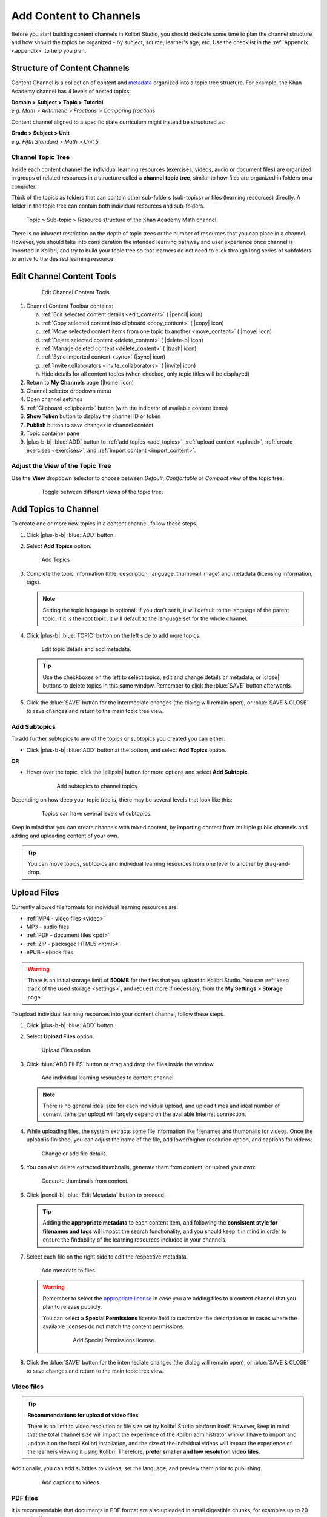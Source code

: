 .. _add_content:

Add Content to Channels
#######################

Before you start building content channels in Kolibri Studio, you should dedicate some time to plan the channel structure and how should the topics be organized - by subject, source, learner's age, etc. Use the checklist in the :ref:`Appendix <appendix>` to help you plan. 

.. TODO - cross-link with relevant documents from the EdToolkit.

Structure of Content Channels
=============================

Content Channel is a collection of content and `metadata <https://en.wikipedia.org/wiki/Metadata>`_ organized into a topic tree structure. For example, the Khan Academy channel has 4 levels of nested topics:

| **Domain > Subject > Topic > Tutorial**
| *e.g. Math > Arithmetic > Fractions > Comparing fractions*

Content channel aligned to a specific state curriculum might instead be structured as:

| **Grade > Subject > Unit**
| *e.g. Fifth Standard > Math > Unit 5*


Channel Topic Tree
******************

Inside each content channel the individual learning resources (exercises, videos, audio or document files) are organized in groups of related resources in a structure called a **channel topic tree**, similar to how files are organized in folders on a computer.

Think of the topics as folders that can contain other sub-folders (sub-topics) or files (learning resources) directly. A folder in the topic tree can contain both individual resources and sub-folders.

.. figure:: img/cc-topic-subtopic-resources.png
   :alt: Topic > Sub-topic > Resource structure of the Khan Academy Math channel.

   Topic > Sub-topic > Resource structure of the Khan Academy Math channel.


There is no inherent restriction on the depth of topic trees or the number of resources that you can place in a channel. However, you should take into consideration the intended learning pathway and user experience once channel is imported in Kolibri, and try to build your topic tree so that learners do not need to click through long series of subfolders to arrive to the desired learning resource.


.. _edit_content_tools:

Edit Channel Content Tools
==========================

   .. figure:: img/edit-channel-content-tools.png
      :alt: Edit Channel Content Tools

      Edit Channel Content Tools

#. Channel Content Toolbar contains:

   a. :ref:`Edit selected content details <edit_content>` ( |pencil| icon)
   b. :ref:`Copy selected content into clipboard <copy_content>` ( |copy| icon)
   c. :ref:`Move selected content items from one topic to another <move_content>` ( |move| icon)
   d. :ref:`Delete selected content <delete_content>` ( |delete-b| icon)
   e. :ref:`Manage deleted content <delete_content>` ( |trash| icon)
   f. :ref:`Sync imported content <sync>` (|sync| icon)
   g. :ref:`Invite collaborators <invite_collaborators>` ( |invite| icon)
   h. Hide details for all content topics (when checked, only topic titles will be displayed)

#. Return to **My Channels** page (|home| icon)
#. Channel selector dropdown menu
#. Open channel settings
#. :ref:`Clipboard <clipboard>` button (with the indicator of available content items)
#. **Show Token** button to display the channel ID or token
#. **Publish** button to save changes in channel content
#. Topic container pane
#. |plus-b-b| :blue:`ADD` button to :ref:`add topics <add_topics>`, :ref:`upload content <upload>`, :ref:`create exercises <exercises>`, and :ref:`import content <import_content>`.

Adjust the View of the Topic Tree
*********************************

Use the **View** dropdown selector to choose between *Default*, *Comfortable* or *Compact* view of the topic tree.

   .. figure:: img/topic-tree-view.png
      :alt: You can toggle between the views

      Toggle between different views of the topic tree.


.. _add_topics:

Add Topics to Channel
=====================

To create one or more new topics in a content channel, follow these steps.

#. Click |plus-b-b| :blue:`ADD` button.
#. Select **Add Topics** option.

   .. figure:: img/add-topics.png
         :alt: Add Topics

         Add Topics

#. Complete the topic information (title, description, language, thumbnail image) and metadata (licensing information, tags). 

   .. note:: Setting the topic language is optional: if you don't set it, it will default to the language of the parent topic; if it is the root topic, it will default to the language set for the whole channel.

#. Click |plus-b| :blue:`TOPIC` button on the left side to add more topics.

   .. figure:: img/edit-topics.png
      :alt: Edit topic details and add metadata.

      Edit topic details and add metadata.

   .. tip:: Use the checkboxes on the left to select topics, edit and change details or metadata, or |close| buttons to delete topics in this same window. Remember to click the :blue:`SAVE` button afterwards.

#. Click the :blue:`SAVE` button for the intermediate changes (the dialog will remain open), or :blue:`SAVE & CLOSE` to save changes and return to the main topic tree view.


Add Subtopics
*************

To add further subtopics to any of the topics or subtopics you created you can either:

* Click |plus-b-b| :blue:`ADD` button at the bottom, and select **Add Topics** option.

**OR**

* Hover over the topic, click the |ellipsis| button for more options and select **Add Subtopic**.

   .. figure:: img/add-subtopics.png
      :alt: Add subtopics to channel topics.

      Add subtopics to channel topics.

Depending on how deep your topic tree is, there may be several levels that look like this:

   .. figure:: img/subtopics.png
      :alt: Topics can have several levels of subtopics.

      Topics can have several levels of subtopics.

Keep in mind that you can create channels with mixed content, by importing content from multiple public channels and adding and uploading content of your own.

.. tip:: You can move topics, subtopics and individual learning resources from one level to another by drag-and-drop.

.. _upload:

Upload Files
============

Currently allowed file formats for individual learning resources are:

-  :ref:`MP4 - video files <video>`
-  MP3 - audio files
-  :ref:`PDF - document files <pdf>`
-  :ref:`ZIP - packaged HTML5 <html5>`
-  ePUB - ebook files

.. warning:: There is an initial storage limit of **500MB** for the files that you upload to Kolibri Studio. You can :ref:`keep track of the used storage <settings>`, and request more if necessary, from the **My Settings > Storage** page.


To upload individual learning resources into your content channel, follow these steps.

#. Click |plus-b-b| :blue:`ADD` button.

#. Select **Upload Files** option.

   .. figure:: img/upload-files.png
         :alt: Upload Files option.

         Upload Files option.

#. Click :blue:`ADD FILES` button or drag and drop the files inside the window.

   .. figure:: img/add-more-files.png
         :alt: Add individual learning resources to content channel.

         Add individual learning resources to content channel.

   .. note:: There is no general ideal size for each individual upload, and upload times and ideal number of content items per upload will largely depend on the available Internet connection.

#. While uploading files, the system extracts some file information like filenames and thumbnails for videos. Once the upload is finished, you can adjust the name of the file, add lower/higher resolution option, and captions for videos:

   .. figure:: img/edit-upload.png
         :alt: Change or add file details.

         Change or add file details.

#. You can also delete extracted thumbnails, generate them from content, or upload your own:

   .. figure:: img/generate-thumbnails.jpg
         :alt: Generate thumbnails from content.

         Generate thumbnails from content.

#. Click |pencil-b| :blue:`Edit Metadata` button to proceed.

   .. tip:: Adding the **appropriate metadata** to each content item, and following the **consistent style for filenames and tags** will impact the search functionality, and you should keep it in mind in order to ensure the findability of the learning resources included in your channels. 

#. Select each file on the right side to edit the respective metadata. 

   .. figure:: img/edit-metadata.png
         :alt: Add metadata to files.

         Add metadata to files.

   .. warning:: Remember to select the `appropriate license <https://creativecommons.org/choose/>`_ in case you are adding files to a content channel that you plan to release publicly. 
      
      You can select a **Special Permissions** license field to customize the description or in cases where the available licenses do not match the content permissions.

         .. figure:: img/add-special-permissions.png
               :alt: Add Special Permissions license.

               Add Special Permissions license.

#. Click the :blue:`SAVE` button for the intermediate changes (the dialog will remain open), or :blue:`SAVE & CLOSE` to save changes and return to the main topic tree view.

.. _video:

Video files
***********

.. tip:: **Recommendations for upload of video files**

         There is no limit to video resolution or file size set by Kolibri Studio platform itself. However, keep in mind that the total channel size will impact the experience of the Kolibri administrator who will have to import and update it on the local Kolibri installation, and the size of the individual videos will impact the experience of the learners viewing it using Kolibri. Therefore, **prefer smaller and low resolution video files**.  

Additionally, you can add subtitles to videos, set the language, and preview them prior to publishing.

   .. figure:: img/captions.png
      :alt: Add captions to videos.

      Add captions to videos.

.. _pdf:

PDF files
*********

It is recommendable that documents in PDF format are also uploaded in small digestible chunks, for examples up to 20 pages at a time. 

If you are including bitmap images into the PDF documents, try to optimize them and reduce their size prior to exporting the final PDF file.

.. _html5:

HTML5 Applications
******************

Kolibri Studio supports a special **HTML5 App** content format, which allows for rich, dynamic content such as games, interactive documents, and simulations. The format consists of a **ZIP** file containing HTML5 resources such as HTML, CSS, and JS files. These resources will be rendered within an *inline frame* in the Kolibri application.

.. tip:: **Guidelines for structure of the HTML5 apps**

   * There must be an **index.html** file at the top level within the ZIP file.
   * All resources referenced from HTML pages must be relative, pointing to files within the ZIP file — not online sources.
   * JavaScript is allowed, but some features (e.g. popup windows, alerts) are disabled.
   * Video files (mp4) should be progressive download and no more than 480p resolution.
   * Audio files (mp3) should not exceed 128kb bit rate.

.. _exercises:

Create Exercises
================

In Kolibri you can create exercises that contain a set of interactive questions (numeric, multiple choice, check all that apply, or true or false) that learners can engage with. With exercises, learners will receive instant feedback on whether they answer each question correctly or incorrectly. For each exercise you can set the mastery criteria, and Kolibri will cycle through the available questions in an exercise until learners achieve mastery. It is also possible to set the question/answer/hint order, indicate whether to randomize the order of questions/answers, and add images and formulas to questions, answers, and hints.

Mastery Criteria
****************

Kolibri marks an exercise as completed when learners meet the mastery criteria. Here are the different types of mastery criteria for an exercise:

+----------------------------------------------------------------------------------+
| Criteria explained                                                               |
+====================+=============================================================+
|**2 in a row**      |Learner must answer two questions in a row correctly         |
+--------------------+-------------------------------------------------------------+
|**3 in a row**      |Learner must answer three questions in a row correctly       |
+--------------------+-------------------------------------------------------------+
|**5 in a row**      |Learner must answer five questions in a row correctly        |
+--------------------+-------------------------------------------------------------+
|**10 in a row**     |Learner must answer ten questions in a row correctly         |
+--------------------+-------------------------------------------------------------+
|**100% Correct**    |Learner must answer all questions in the exercise            |
|                    |correctly (not recommended for long exercises)               |
+--------------------+-------------------------------------------------------------+
|**M out of N**      | Learner must answer M questions correctly from the last N   |
|                    | questions answered (e.g. 3 out of 5 means learners need to  |
|                    | answer 3 questions correctly out of the 5 most recently     |
|                    | answered questions)                                         |
+--------------------+-------------------------------------------------------------+

To create an exercise, follow these steps.

#. Click |plus-b-b| :blue:`ADD` button.
#. Select **Add Exercise** option.

   .. figure:: img/create-exercise.png
         :alt: Select Add Exercise option.

         Select Add Exercise option.

#. Edit the exercise in the **Details** tab to:

   a. Add/Change the thumbnail 
   b. Set the exercise title 
   c. Select the mastery criteria 
   d. Fill in the copyright information and add tags

   .. figure:: img/create-exercise-detail.png
         :alt: Options in the exercise Details tab.

         Options in the exercise Details tab.

#. Use the **Questions** tab to:

   a. Add the question text and images in the question editor field
   b. Select the answer type (single/multiple, true/false or numeric input)
   c. Provide answers for each question 
   d. Provide hints for each question
   e. Randomize answer order

   .. figure:: img/edit-content-questions.png
         :alt: Exercise Questions tab options.

         Exercise Questions tab options.

#. Click the |plus| **QUESTION** button to add a new question to the exercise. Question editor field offers similar options as a basic text editor. You can format the text to be bold, add image files, undo and redo actions.

   .. figure:: img/question-editor.png
         :alt: Question field editor.

         Question field editor.

   .. tip:: You can resize images by selecting them and dragging the corners to achieve the desired size.

#. Click the |plus| **ANSWER** button to add answer(s) to the question. Answer editor field offers the same formatting options as the Question editor. 

   .. figure:: img/answer-editor.png
         :alt: Answer field editor.

         Answer field editor.


   Keep clicking the |plus| **ANSWER** button to add as many answers as you want for the single and multiple selection types of questions.

   .. warning:: Remember to activate the radio button for the correct answer (outlined in the image above). You can easily distinguish the correct answer by the green highlight and green left border, from the incorrect answers that have only the red border. 

#. Click **HINTS** |external| to open the Hint editor window.

#. Click |plus| **HINT** to add hints for the question. Hint editor field offers the same formatting options as the Question and Answer editors.

   .. figure:: img/hint-editor.png
         :alt: Hint editor field.

         Hint editor field.

   Keep clicking the |plus| **HINT** button to add as many hints as you want for the question.

   .. tip:: You can delete and reorder answers and hints with the |sort-up| |sort-down| |close| icons in the upper right corner.

   .. figure:: img/reorder-answers.png
         :alt: Reorder questions and hints.

         Reorder questions and hints.

#. Use the **Prerequisite** tab to recommend content that the learner should view or complete prior to the current one:

   .. figure:: img/edit-content-prerequisites.png
         :alt: Add Prerequisites for the current exercise.

         Add Prerequisites for the current exercise.

   .. warning:: Currently the **Prerequisites** category is used to merely indicate the **recommended content** that will allow learners to revisit key prior concepts, foundational skills, or immediately relevant background information. For learners on Kolibri, these items will appear alongside the concept for recommended viewing, **but will not be compulsory** in order to view the current resource.

#. Click the :blue:`SAVE` button for the intermediate changes (the dialog will remain open), or :blue:`SAVE & CLOSE` to save changes and return to the main topic tree view.

   .. figure:: img/final-question.png
         :alt: Review final question display.

         Review final question display.

.. _import_content:

Import Content from Other Channels
==================================

To import content from other channels, either those previously published or those that are publicly available, follow these steps.

#. Click |plus-b-b| :blue:`ADD` button.
#. Select **Import from Channels** option. 

   .. figure:: img/import-from-channels.png
         :alt: Import content from other channels.

         Import content from other channels.

#. Select the content you want from **Import from Other Channels** dialog. This window will display all the channels that you can import content from. You can select the whole topics or individual resources to import. The total size and number of the resources you are importing is displayed in the summary at the bottom of the dialog.

#. Use the :blue:`Search` field to look for a specific topic or resource among the available channels.

   .. figure:: img/import-search.png
      :alt: Import Content from Channels with Search option.

      Import Content from Channels with Search option.

#. Click :blue:`CONTINUE` to review the selected resources.

   .. figure:: img/review-import.png
      :alt: Review the number and size of the selected resources.

      Review the number and size of the selected resources.

   .. tip:: You can use the **Back** link to return to the full resources list, but you will loose the current selection.

#. Click :blue:`IMPORT` when you are done. You will see the progress bar while the selected resources and topics are being copied into your channel. Click the :blue:`REFRESH` button to return to the main channel content page.

   .. figure:: img/import-progress-bar.png
      :alt: Refresh the page after importing selected resources.

      Refresh the page after importing selected resources.


   .. warning:: The server’s capacity per import is currently approximately 100 content items. When importing over 100 content items, you will need to import in multiple chunks. The number highlighted in blue next to each checked section indicates the number of content items in that section.

   .. tip:: Remember to :ref:`publish the channel <publish_channel>` each time you make changes or updates to channel content.
      
      If you encounter ``Asynchronous sync...`` error while importing, reload the page and reduce the number of items to import.

.. _clipboard:

Use the Clipboard to Import Content
***********************************

Another option for copying content between channels is to use the **Clipboard**.

.. figure:: img/clipboard.png
   :alt: Tools and indicators in the clipboard tab.

   Tools and indicators in the clipboard tab.


#. Open the **Clipboard** button (indicator displays the number of content items inside).
#. Buttons to edit, move and delete content items from the clipboard.
#. Indicators for number of content items inside each topic.
#. Hover and click the |ellipsis| to access the menu to edit/move/copy/delete the content item.

.. _copy_content:

To import content into clipboard, follow these steps.
^^^^^^^^^^^^^^^^^^^^^^^^^^^^^^^^^^^^^^^^^^^^^^^^^^^^^

1. Open the channel that contains topics or content items you wish to import.
2. Select the topics or content items to copy.
3. Use the |copy| button from the :ref:`Edit Channel Content Toolbar <edit_content>`, or hover the topic or resource and use the small **Copy to clipboard** button on the right side. 

   .. figure:: img/copy-to-clipboard.png
      :alt:  

      You can copy resources from other channels into your clipboard.

   You will see the progress bar while the selected resources are being copied. Click the :blue:`REFRESH` button to see the content copied into the clipboard.


To import content from clipboard, follow these steps.
^^^^^^^^^^^^^^^^^^^^^^^^^^^^^^^^^^^^^^^^^^^^^^^^^^^^^

1. Open the destination channel.
2. Open the clipboard.
3. Drag and drop any topic or individual content items into the appropriate topic or subtopic of the destination channel.

   .. warning:: This action will **move** the content from the clipboard to the destination channel. If you want to maintain the content in the clipboard available for import in your other channels, you will need to make a copy first. 

      1. Use the **Move** button in the clipboard toolbar,
      
         *OR*

         Hover the topic, click the |ellipsis| for more options and select **Make a copy**.
      2. You will see the progress bar while the selected resources are being copied.
      3. Click the :blue:`REFRESH` button to see the copy of the content in the clipboard.
      
         .. figure:: img/update-clipboard.png
            :alt:  

            Clipboard content copy in progress.

.. tip:: You can pin the clipboard to the right side of the topic tree view, if you prefer to have it open while you work. Use the button in form of a pin to dock and undock the clipboard.
   
   .. figure:: img/pin-clipboard.gif
      :alt: How to pin and unpin the clipboard.

      How to pin and unpin the clipboard.

.. _sync:

Syncing Imported Content
************************

Content imported from other channels can change over time. Use the **Syncing content** option to update any imported content with their original source content. Content features that can be updated include resource files (videos, assessment items, tags, title and description details, etc.). To sync imported content follow these steps.

1. Click the |sync| button in the :ref:`Edit Channel Content Toolbar <edit_content>`.
2. Select which fields you want to sync.
3. Click the :blue:`SYNC` button to proceed, or :blue:`CANCEL` to exit without syncing.

   .. figure:: img/sync-content.png
      :alt: Sync imported content to keep it up-to-date.

      Sync imported content to keep it up-to-date.
      